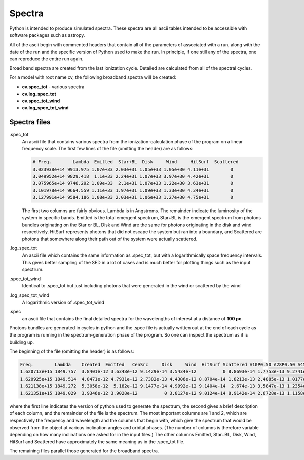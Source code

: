 Spectra
=======

Python is intended to produce simulated spectra.  These spectra are all ascii tables intended to be accessible with software packages such as astropy.

All of the ascii begin with commented headers that contain all of the parameters of associated with a run, along with the date of the run and the specific version of Python used to make the run.  In principle, if one still any of the spectra, one can reproduce the entire run again.

Broad band spectra are created from the last ionization cycle.  Detailed are calculated from all of the spectral cycles.

For a model with root name cv, the following broadband spectra will be created:

* **cv.spec_tot** - various spectra
* **cv.log_spec_tot**
* **cv.spec_tot_wind**
* **cv.log_spec_tot_wind**

Spectra files
-------------

.spec_tot
  An ascii file that contains various spectra from the ionization-calculation phase of the program on a linear frequency scale.
  The first few lines of the file (omitting the header) are as follows:

  .. code::

     # Freq.        Lambda  Emitted  Star+BL  Disk     Wind     HitSurf  Scattered
     3.023938e+14 9913.975 1.07e+33 2.03e+31 1.05e+33 1.05e+30 4.11e+31        0
     3.049952e+14 9829.418  1.1e+33 2.24e+31 1.07e+33 3.97e+30 4.42e+31        0
     3.075965e+14 9746.292 1.09e+33  2.1e+31 1.07e+33 1.22e+30 3.63e+31        0
     3.101978e+14 9664.559 1.11e+33 1.97e+31 1.09e+33 1.33e+30 4.34e+31        0
     3.127991e+14 9584.186 1.08e+33 2.03e+31 1.06e+33 1.27e+30 4.75e+31        0

  The first two columns are fairly obvious. Lambda is in Angstroms. The remainder indicate the luminosity of the system in specific bands. Emitted is the total emergent spectrum, Star+BL is the emergent spectrum from photons bundles originating on the Star or BL, Disk and Wind are the same for photons originating in the disk and wind respectively. HitSurf represents photons that did not escape the system but ran into a boundary, and Scattered are photons that somewhere along their path out of the system were actually scattered.

.log_spec_tot
  An ascii file which contains the same information as .spec_tot, but with a logarithmically space frequency intervals. This gives better sampling of the SED in a lot of cases and is much better for plotting things such as the input spectrum.

.spec_tot_wind
  Identical to .spec_tot but just including photons that were generated in the wind or scattered by the wind

.log_spec_tot_wind
  A logarithmic version of .spec_tot_wind

.spec
  an ascii file that contains the final detailed spectra for the wavelengths of interest at a distance of **100 pc**.

Photons bundles are generated in cycles in python and the .spec file is actually written out at the end of each cycle as the program is running in the spectrum-generation phase of the program. So one can inspect the spectrum as it is building up.

The beginning of the file (omitting the header) is as follows:

.. code::

   Freq.        Lambda    Created  Emitted   CenSrc     Disk     Wind  HitSurf Scattered A10P0.50 A28P0.50 A45P0.50 A62P0.50 A80P0.50
   1.620713e+15 1849.757  3.8401e-12 3.6348e-12 9.1429e-14 3.5434e-12          0 8.8693e-14 1.7753e-13 9.2741e-12 7.6342e-12 6.3434e-12 2.3932e-12  9.382e-13
   1.620925e+15 1849.514  4.8471e-12 4.7931e-12 2.7382e-13 4.4306e-12 8.8704e-14 1.8213e-13 2.4885e-13 1.0177e-11 7.7666e-12 3.2906e-12 3.4296e-12 1.3389e-12
   1.621138e+15 1849.272  5.3058e-12  5.182e-12 9.1477e-14 4.9992e-12 9.1404e-14  2.674e-13 3.5847e-13 1.2354e-11 6.9236e-12 5.9863e-12 3.3748e-12 1.7905e-12
   1.621351e+15 1849.029  3.9346e-12 3.9028e-12          0 3.8127e-12 9.0124e-14 8.9142e-14 2.6728e-13 1.1158e-11 6.4932e-12 5.1452e-12 3.9074e-12 8.1597e-13

where the first line indicates the version of python used to generate the spectrum, the second gives a brief description of each column, and the remainder of the file is the spectrum. The most important columns are 1 and 2, which are respectively the frequency and wavelength and the columns that begin with, which give the spectrum that would be observed from the object at various inclination angles and orbital phases. (The number of columns is therefore variable depending on how many inclinations one asked for in the input files.) The other columns Emitted, Star+BL, Disk, Wind, HitSurf and Scattered have approximately the same meaning as in the .spec_tot file.

The remaining files parallel those generated for the broadband spectra.
